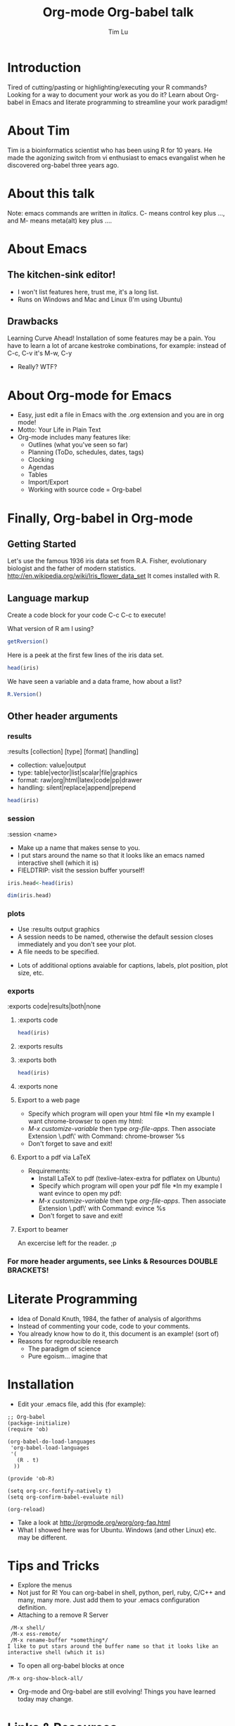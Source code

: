 #+TITLE: Org-mode Org-babel talk
#+AUTHOR: Tim Lu
#+EMAIL: tlu@trovagene.com
#+OPTIONS: num:nil ^:nil f:nil
#+STARTUP: hideblocks

* Introduction
  Tired of cutting/pasting or highlighting/executing your R commands? 
  Looking for a way to document your work as you do it? 
  Learn about Org-babel in Emacs and literate programming to streamline your work paradigm! 

* About Tim
  Tim is a bioinformatics scientist who has been using R for 10 years. 
  He made the agonizing switch from vi enthusiast to emacs evangalist 
  when he discovered org-babel three years ago.
 
* About this talk
Note: emacs commands are written in /italics/. 
C- means control key plus ..., and M- means meta(alt) key plus ....

* About Emacs
** The kitchen-sink editor!
- I won't list features here, trust me, it's a long list.
- Runs on Windows and Mac and Linux (I'm using Ubuntu)

** Drawbacks
Learning Curve Ahead! 
Installation of some features may be a pain.
You have to learn a lot of arcane kestroke combinations,
for example: instead of C-c, C-v it's M-w, C-y
- Really? WTF?

* About Org-mode for Emacs
  - Easy, just edit a file in Emacs with the .org extension and you are in org mode!
  - Motto: Your Life in Plain Text
  - Org-mode includes many features like:
    - Outlines (what you've seen so far) 
    - Planning (ToDo, schedules, dates, tags)
    - Clocking
    - Agendas
    - Tables
    - Import/Export
    - Working with source code = Org-babel

* Finally, Org-babel in Org-mode
** Getting Started
Let's use the famous 1936 iris data set from R.A. Fisher, evolutionary biologist and the father of modern statistics.
http://en.wikipedia.org/wiki/Iris_flower_data_set
It comes installed with R.

** Language markup
   Create a code block for your code
   C-c C-c to execute!

What version of R am I using?
#+BEGIN_SRC R
getRversion()
#+END_SRC

Here is a peek at the first few lines of the iris data set.
#+BEGIN_SRC R :results output 
head(iris)
#+end_src
 
We have seen a variable and a data frame, how about a list?
#+BEGIN_SRC R :results output 
R.Version()
#+END_SRC

** Other header arguments 
*** results
     :results [collection] [type] [format] [handling]
             - collection: value|output
             - type: table|vector|list|scalar|file|graphics
             - format: raw|org|html|latex|code|pp|drawer
             - handling: silent|replace|append|prepend

#+BEGIN_SRC R :results output
head(iris)
#+END_SRC

*** session
     :session <name>
     - Make up a name that makes sense to you. 
     - I put stars around the name so that it looks like an emacs named interactive shell (which it is)
     - FIELDTRIP: visit the session buffer yourself!

#+BEGIN_SRC R :results output
iris.head<-head(iris)
#+END_SRC

#+BEGIN_SRC R :results output
dim(iris.head)
#+END_SRC

*** plots
     - Use :results output graphics
     - A session needs to be named, otherwise the default session closes immediately and you don't see your plot.
     - A file needs to be specified.

#+BEGIN_SRC R :session *Rtalk* :results output graphics :exports results :file plot1.png
attach(iris)
plot(Sepal.Length,Sepal.Width)
detach(iris)
#+END_SRC

#+BEGIN_SRC R :session *Rtalk* :results output graphics :exports results
# I had to set this in R on my Ubuntu installation to get plots to display without resizing
# X11.options(type="xlib")
attach(iris)
plot(Sepal.Length,Sepal.Width)
detach(iris)
#+END_SRC

- Lots of additional options avaiable for captions, labels, plot position, plot size, etc.

*** exports 
     :exports code|results|both|none
**** :exports code

#+BEGIN_SRC R :results output table :exports code
head(iris)
#+END_SRC

**** :exports results

#+BEGIN_SRC R :results output table :exports results
head(iris)
#+END_SRC

**** :exports both 

#+BEGIN_SRC R :results output table :exports both
head(iris)
#+END_SRC

**** :exports none

#+BEGIN_SRC R :results output table :exports none
head(iris)
#+END_SRC

**** Export to a web page
     - Specify which program will open your html file 
       *In my example I want chrome-browser to open my html:
     - /M-x customize-variable/ then type /org-file-apps/. Then associate Extension \.pdf\' with Command: chrome-browser %s
     - Don't forget to save and exit!

**** Export to a pdf via LaTeX
     - Requirements:
       - Install LaTeX to pdf (texlive-latex-extra for pdflatex on Ubuntu)
       - Specify which program will open your pdf file 
         *In my example I want evince to open my pdf:
       - /M-x customize-variable/ then type /org-file-apps/. Then associate Extension \.pdf\' with Command: evince %s
       - Don't forget to save and exit!

**** Export to beamer
     An excercise left for the reader. ;p

*** For more header arguments, see Links & Resources DOUBLE BRACKETS!

* Literate Programming
  - Idea of Donald Knuth, 1984, the father of analysis of algorithms
  - Instead of commenting your code, code to your comments.
  - You already know how to do it, this document is an example! (sort of)
  - Reasons for reproducible research
    - The paradigm of science
    - Pure egoism... imagine that
* Installation
  - Edit your .emacs file, add this (for example):
#+BEGIN_EXAMPLE
;; Org-babel
(package-initialize)
(require 'ob)

(org-babel-do-load-languages
 'org-babel-load-languages
 '(
   (R . t)
  ))
 
(provide 'ob-R)

(setq org-src-fontify-natively t)
(setq org-confirm-babel-evaluate nil)

(org-reload)
#+END_EXAMPLE
  - Take a look at http://orgmode.org/worg/org-faq.html
  - What I showed here was for Ubuntu. Windows (and other Linux) etc. may be different.

* Tips and Tricks
- Explore the menus
- Not just for R! You can org-babel in shell, python, perl, ruby, C/C++ and many, many more.
  Just add them to your .emacs configuration definition.
- Attaching to a remove R Server
#+BEGIN_EXAMPLE
   /M-x shell/ 
   /M-x ess-remote/
   /M-x rename-buffer *something*/
  I like to put stars around the buffer name so that it looks like an interactive shell (which it is)
#+END_EXAMPLE
- To open all org-babel blocks at once
#+BEGIN_EXAMPLE
   /M-x org-show-block-all/
#+END_EXAMPLE
- Org-mode and Org-babel are still evolving!
   Things you have learned today may change.
* Links & Resources
+ Emacs
+ Org-mode   http://orgmode.org/
           - http://orgmode.org/talks.html Tech Talk at Google video, plus more
           - http://orgmode.org/worg/index.html Org-Mode Resources
+ Org-babel  http://orgmode.org/worg/org-contrib/babel/ General
           - http://orgmode.org/manual/Working-With-Source-Code.html More specific
           - http://orgmode.org/worg/org-contrib/babel/how-to-use-Org-Babel-for-R.html with R
           - http://orgmode.org/manual/Specific-header-arguments.html#Specific-header-arguments Header arguments
+ Literate Progamming http://www.cs.tufts.edu/~nr/noweb/
+ Reproducible Research http://www.rrplanet.com/ 
                     -  http://reproducibleresearch.net/















